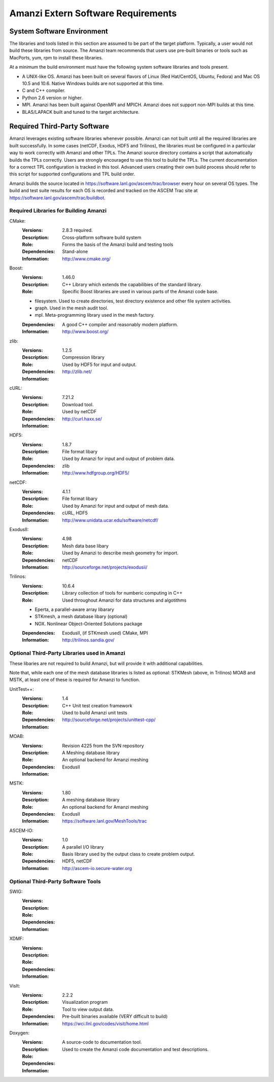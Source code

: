 =====================================
 Amanzi Extern Software Requirements
=====================================

System Software Environment
===========================

The libraries and tools listed in this section are assumed to be part
of the target platform. Typically, a user would not build these
libraries from source.  The Amanzi team recommends that users use
pre-built binaries or tools such as MacPorts, yum, rpm to install
these libraries.

At a minimum the build environment must have the following system
software libraries and tools present.

* A UNIX-like OS. Amanzi has been built on several flavors of Linux
  (Red Hat/CentOS, Ubuntu, Fedora) and Mac OS 10.5 and 10.6. Native
  Windows builds are not supported at this time.
* C and C++ compiler.
* Python 2.6 version or higher.
* MPI. Amanzi has been built against OpenMPI and MPICH. Amanzi does
  not support non-MPI builds at this time.
* BLAS/LAPACK built and tuned to the target architecture.

Required Third-Party Software
=============================

Amanzi leverages existing software libraries whenever possible. Amanzi
can not built until all the required libraries are built
successfully. In some cases (netCDF, Exodus, HDF5 and Trilinos), the
libraries must be configured in a particular way to work correctly
with Amanzi and other TPLs. The Amanzi source directory contains a
script that automatically builds the TPLs correctly. Users are
strongly encouraged to use this tool to build the TPLs. The current
documentation for a correct TPL configuration is tracked in this
tool. Advanced users creating their own build process should refer to
this script for supported configurations and TPL build order.

Amanzi builds the source located in
https://software.lanl.gov/ascem/trac/browser every hour on several OS
types.  The build and test suite results for each OS is recorded and
tracked on the ASCEM Trac site at
https://software.lanl.gov/ascem/trac/buildbot.

Required Libraries for Building Amanzi
--------------------------------------

CMake:
        :Versions: 2.8.3 required.
        :Description: Cross-platform software build system
        :Role: Forms the basis of the Amanzi build and testing tools
        :Dependencies: Stand-alone
        :Information: http://www.cmake.org/


Boost:
        :Versions: 1.46.0
        :Description: C++ Library which extends the capabilibies of the standard library.
        :Role: Specific Boost libraries are used in various parts of the Amanzi code base.

        - filesystem. Used to create directories, test directory existence and other
          file system activities.
        - graph. Used in the mesh audit tool.
        - mpl. Meta-programming library used in the mesh factory.  

        :Dependencies: A good C++ compiler and reasonably modern platform.
        :Information: http://www.boost.org/


zlib:
        :Versions: 1.2.5
        :Description: Compression library
        :Role: Used by HDF5 for input and output.
        :Dependencies: 
        :Information: http://zlib.net/


cURL:
        :Versions: 7.21.2
        :Description: Download tool.
        :Role: Used by netCDF  
        :Dependencies:
        :Information: http://curl.haxx.se/


HDF5:
        :Versions: 1.8.7
        :Description: File format libary
        :Role: Used by Amanzi for input and output of problem data.
        :Dependencies: zlib
        :Information: http://www.hdfgroup.org/HDF5/


netCDF:
        :Versions: 4.1.1
        :Description: File format libary
        :Role: Used by Amanzi for input and output of mesh data.
        :Dependencies:  cURL, HDF5
        :Information: http://www.unidata.ucar.edu/software/netcdf/


ExodusII:
        :Versions: 4.98
        :Description: Mesh data base libary
        :Role: Used by Amanzi to describe mesh geometry for import.
        :Dependencies: netCDF
        :Information: http://sourceforge.net/projects/exodusii/


Trilinos:
        :Versions: 10.6.4
        :Description: Library collection of tools for numberic computing in C++
        :Role: Used throughout Amanzi for data structures and algotithms
        
        - Eperta, a parallel-aware array libarary
        - STKmesh, a mesh database libary (optional)
        - NOX. Nonlinear Object-Oriented Solutions package  

        :Dependencies: ExodusII, (if STKmesh used) CMake, MPI
        :Information: http://trilinos.sandia.gov/


Optional Third-Party Libraries used in Amanzi
---------------------------------------------

These libaries are not required to build Amanzi, but will provide it
with additional capabilities.

Note that, while each one of the mesh database libraries is listed as
optional: STKMesh (above, in Trilinos) MOAB and MSTK, at least one of
these is required for Amanzi to function.

UnitTest++:
        :Versions: 1.4
        :Description: C++ Unit test creation framework
        :Role: Used to build Amanzi unit tests
        :Dependencies: 
        :Information: http://sourceforge.net/projects/unittest-cpp/


MOAB:
        :Versions: Revision 4225 from the SVN repository
        :Description: A Meshing database library
        :Role: An optional backend for Amanzi meshing
        :Dependencies: ExodusII
        :Information: 

MSTK:
        :Versions: 1.80
        :Description: A meshing database library
        :Role: An optional backend for Amanzi meshing
        :Dependencies: ExodusII
        :Information:  https://software.lanl.gov/MeshTools/trac

ASCEM-IO:
        :Versions: 1.0
        :Description: A parallel I/O library
        :Role: Basis library used by the output class to create problem output.
        :Dependencies: HDF5, netCDF
        :Information: http://ascem-io.secure-water.org 



Optional Third-Party Software Tools
-----------------------------------

SWIG:
        :Versions:
        :Description:
        :Role: 
        :Dependencies:
        :Information: 

XDMF:
        :Versions:
        :Description:
        :Role: 
        :Dependencies:
        :Information: 

VisIt:
        :Versions: 2.2.2
        :Description: Visualization program
        :Role: Tool to view output data. 
        :Dependencies: Pre-built binaries available (VERY difficult to build)
        :Information: https://wci.llnl.gov/codes/visit/home.html

Doxygen:
        :Versions:
        :Description: A source-code to documentation tool.
        :Role: Used to create the Amanzi code documentation and test descriptions.
        :Dependencies:
        :Information: 


